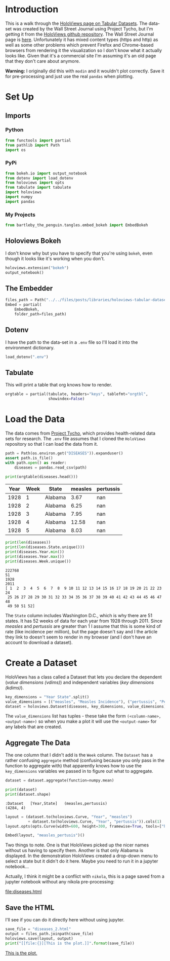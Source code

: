 #+BEGIN_COMMENT
.. title: HoloViews Tabular Datasets
.. slug: holoviews-tabular-datasets
.. date: 2019-03-01 12:54:10 UTC-08:00
.. tags: holoviews,bokeh,tutorial
.. category: HoloViews
.. link: 
.. description: Walking through the HoloViews' Getting Started - Tabular Dataset example.
.. type: text

#+END_COMMENT
#+OPTIONS: ^:{}
#+TOC: headlines 2
#+BEGIN_SRC python :session holoviews :results none :exports none
%load_ext autoreload
%autoreload 2
#+END_SRC
* Introduction
  This is a walk through the [[https://holoviews.org/getting_started/Tabular_Datasets.html][HoloViews page on Tabular Datasets]]. The data-set was created by the Wall Street Journal using Project Tycho, but I'm getting it from the [[https://github.com/pyviz/holoviews][HoloViews github repository]]. The Wall Street Journal page is [[https://graphics.wsj.com/infectious-diseases-and-vaccines/#b02g20t20w15][here]]. Unfortunately it has mixed content types (https and http) as well as some other problems which prevent Firefox and Chrome-based browsers from rendering it the visualization so I don't know what it actually looks like. Given that it's a commercial site I'm assuming it's an old page that they don't care about anymore.

**Warning:** I originally did this with =modin= and it wouldn't plot correctly. Save it for pre-processing and just use the real =pandas= when plotting.

* Set Up
** Imports
*** Python
#+begin_src python :session holoviews :results none
from functools import partial
from pathlib import Path
import os
#+end_src
*** PyPi
#+begin_src python :session holoviews :results none
from bokeh.io import output_notebook
from dotenv import load_dotenv
from holoviews import opts
from tabulate import tabulate
import holoviews
import numpy
import pandas
#+end_src
*** My Projects
#+BEGIN_SRC python :session holoviews :results none
from bartleby_the_penguin.tangles.embed_bokeh import EmbedBokeh
#+END_SRC
** Holoviews Bokeh
   I don't know why but you have to specify that you're using =bokeh=, even though it looks like it's working when you don't.
#+begin_src python :session holoviews :results none
holoviews.extension("bokeh")
output_notebook()
#+end_src
** The Embedder
#+BEGIN_SRC python :session holoviews :results none
files_path = Path("../../files/posts/libraries/holoviews-tabular-datasets/")
Embed = partial(
    EmbedBokeh,
    folder_path=files_path)
#+END_SRC

** Dotenv
   I have the path to the data-set in a =.env= file so I'll load it into the environment dictionary.
#+begin_src python :session holoviews :results none
load_dotenv(".env")
#+end_src
** Tabulate
   This will print a table that org knows how to render.
#+begin_src python :session holoviews :results none
orgtable = partial(tabulate, headers="keys", tablefmt="orgtbl", 
                   showindex=False)
#+end_src
* Load the Data
  The data comes from [[https://www.tycho.pitt.edu/][Project Tycho]], which provides health-related data sets for research. The =.env= file assumes that I cloned the =HoloViews= repository so that I can load the data from it.
#+begin_src python :session holoviews :results none
path = Path(os.environ.get("DISEASES")).expanduser()
assert path.is_file()
with path.open() as reader:
    diseases = pandas.read_csv(path)
#+end_src

#+begin_src python :session holoviews :results output raw :exports both
print(orgtable(diseases.head()))
#+end_src

#+RESULTS:
| Year | Week | State   | measles | pertussis |
|------+------+---------+---------+-----------|
| 1928 |    1 | Alabama |    3.67 |       nan |
| 1928 |    2 | Alabama |    6.25 |       nan |
| 1928 |    3 | Alabama |    7.95 |       nan |
| 1928 |    4 | Alabama |   12.58 |       nan |
| 1928 |    5 | Alabama |    8.03 |       nan |

#+begin_src python :session holoviews :results output :exports both
print(len(diseases))
print(len(diseases.State.unique()))
print(diseases.Year.min())
print(diseases.Year.max())
print(diseases.Week.unique())
#+end_src

#+RESULTS:
: 222768
: 51
: 1928
: 2011
: [ 1  2  3  4  5  6  7  8  9 10 11 12 13 14 15 16 17 18 19 20 21 22 23 24
:  25 26 27 28 29 30 31 32 33 34 35 36 37 38 39 40 41 42 43 44 45 46 47 48
:  49 50 51 52]

The =State= column includes Washington D.C., which is why there are 51 states. It has 52 weeks of data for each year from 1928 through 2011. Since /measles/ and /pertussis/ are greater than 1 I assume that this is some kind of rate (like incidence per million), but the page doesn't say and I the article they link to doesn't seem to render in my browser (and I don't have an account to download a dataset).

* Create a Dataset
  HoloViews has a class called a Dataset that lets you declare the dependent (/value dimensions (vdims)/) and independent variables (/key dimensions (kdims)/).

#+begin_src python :session holoviews :results none
key_dimensions = "Year State".split()
value_dimensions = [("measles", "Measles Incidence"), ("pertussis", "Pertusis Incidence")]
dataset = holoviews.Dataset(diseases, key_dimensions, value_dimensions)
#+end_src

The =value_dimensions= list has tuples - these take the form =(<column-name>, <output-name>)= so when you make a plot it will use the =<output-name>= for any labels that are created.

** Aggregate The Data
   The one column that I didn't add is the =Week= column. The =Dataset= has a rather confusing =aggregate= method (confusing because you only pass in the function to aggregate with) that apparently knows how to use the =key_dimensions= variables we passed in to figure out what to aggregate.

#+begin_src python :session holoviews :results none
dataset = dataset.aggregate(function=numpy.mean)
#+end_src

#+begin_src python :session holoviews :results output :exports both
print(dataset)
print(dataset.shape)
#+end_src

#+RESULTS:
: :Dataset   [Year,State]   (measles,pertussis)
: (4284, 4)

#+begin_src python :session holoviews :results none
layout = (dataset.to(holoviews.Curve, "Year", "measles")
          + dataset.to(holoviews.Curve, "Year", "pertussis")).cols(1)
layout.opts(opts.Curve(width=600, height=300, framewise=True, tools=["hover"]))
#+end_src

#+begin_src python :session holoviews :results output raw :exports both
Embed(layout, "measles_pertusis")()
#+end_src

#+RESULTS:
#+BEGIN_EXPORT html
<script src="measles_pertusis.js" id="e0b8360d-329e-4304-bd8b-0b14a6a80f57"></script>
#+END_EXPORT

Two things to note. One is that HoloViews picked up the nicer names without us having to specify them. Another is that only Alabama is displayed. In the demonstration HoloViews created a drop-down menu to select a state but it didn't do it here. Maybe you need to run it in a jupyter notebook...

Actually, I think it might be a conflict with =nikola=, this is a page saved from a jupyter notebook without any nikola pre-processing:

[[file:diseases.html]]
** Save the HTML
   I'll see if you can do it directly here without using jupyter.
#+begin_src python :session holoviews :results output raw :exports both
save_file = "diseases_2.html"
output = files_path.joinpath(save_file)
holoviews.save(layout, output)
print("[[file:{}][This is the plot.]]".format(save_file))
#+end_src

#+RESULTS:
[[file:diseases_2.html][This is the plot.]]
